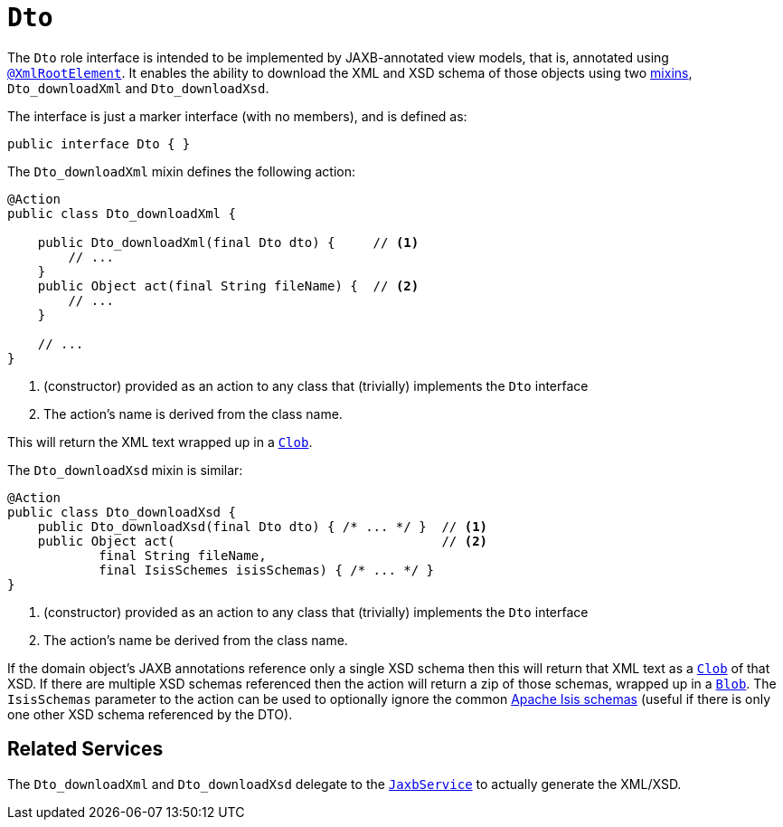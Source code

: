 [[Dto]]
= `Dto`

:Notice: Licensed to the Apache Software Foundation (ASF) under one or more contributor license agreements. See the NOTICE file distributed with this work for additional information regarding copyright ownership. The ASF licenses this file to you under the Apache License, Version 2.0 (the "License"); you may not use this file except in compliance with the License. You may obtain a copy of the License at. http://www.apache.org/licenses/LICENSE-2.0 . Unless required by applicable law or agreed to in writing, software distributed under the License is distributed on an "AS IS" BASIS, WITHOUT WARRANTIES OR  CONDITIONS OF ANY KIND, either express or implied. See the License for the specific language governing permissions and limitations under the License.
:page-partial:


The `Dto` role interface is intended to be implemented by JAXB-annotated view models, that is, annotated using
xref:refguide:applib-ant:XmlRootElement.adoc[`@XmlRootElement`].
It enables the ability to download the XML and XSD schema of those objects using two xref:userguide:fun:overview.adoc#mixins[mixins], `Dto_downloadXml` and `Dto_downloadXsd`.

The interface is just a marker interface (with no members), and is defined as:

[source,java]
----
public interface Dto { }
----

The `Dto_downloadXml` mixin defines the following action:

// TODO: v2: use include::[]

[source,java]
----
@Action
public class Dto_downloadXml {

    public Dto_downloadXml(final Dto dto) {     // <.>
        // ...
    }
    public Object act(final String fileName) {  // <.>
        // ...
    }

    // ...
}
----
<.> (constructor) provided as an action to any class that (trivially) implements the `Dto` interface
<.> The action's name is derived from the class name.

This will return the XML text wrapped up in a xref:applib-classes:about.adoc#Clob[`Clob`].

The `Dto_downloadXsd` mixin is similar:

[source,java]
----
@Action
public class Dto_downloadXsd {
    public Dto_downloadXsd(final Dto dto) { /* ... */ }  // <.>
    public Object act(                                   // <.>
            final String fileName,
            final IsisSchemes isisSchemas) { /* ... */ }
}
----
<.> (constructor) provided as an action to any class that (trivially) implements the `Dto` interface
<.> The action's name be derived from the class name.

If the domain object's JAXB annotations reference only a single XSD schema then this will return that XML text as a xref:applib-classes:about.adoc#Clob[`Clob`] of that XSD.
If there are multiple XSD schemas referenced then the action will return a zip of those schemas, wrapped up in a xref:applib-classes:about.adoc#Blob[`Blob`].
The `IsisSchemas` parameter to the action can be used to optionally ignore the common xref:refguide:schema:about.adoc[Apache Isis schemas] (useful if there is only one other XSD schema referenced by the DTO).



== Related Services

The `Dto_downloadXml` and `Dto_downloadXsd` delegate to the xref:system:generated:index/applib/services/jaxb/JaxbService.adoc[`JaxbService`] to actually generate the XML/XSD.
